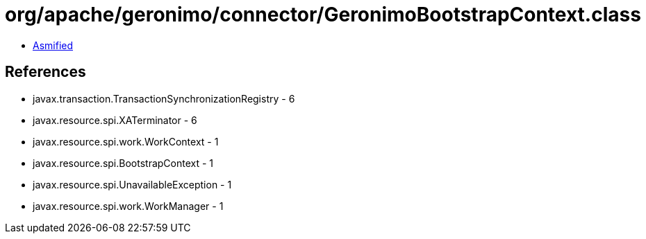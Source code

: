 = org/apache/geronimo/connector/GeronimoBootstrapContext.class

 - link:GeronimoBootstrapContext-asmified.java[Asmified]

== References

 - javax.transaction.TransactionSynchronizationRegistry - 6
 - javax.resource.spi.XATerminator - 6
 - javax.resource.spi.work.WorkContext - 1
 - javax.resource.spi.BootstrapContext - 1
 - javax.resource.spi.UnavailableException - 1
 - javax.resource.spi.work.WorkManager - 1
